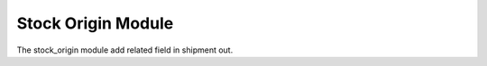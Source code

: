 Stock Origin Module
###################

The stock_origin module add related field in shipment out.

